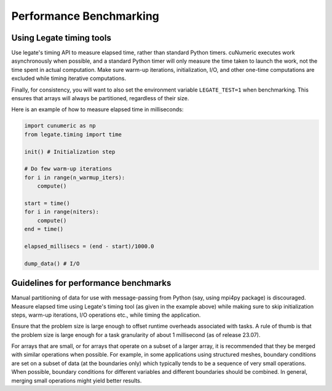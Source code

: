 .. _benchmarking:

Performance Benchmarking
========================

Using Legate timing tools
-------------------------

Use legate's timing API to measure elapsed time, rather than standard Python
timers. cuNumeric executes work asynchronously when possible, and a standard
Python timer will only measure the time taken to launch the work, not the time
spent in actual computation. Make sure warm-up iterations, initialization, I/O,
and other one-time computations are excluded while timing iterative
computations.

Finally, for consistency, you will want to also set the environment variable
``LEGATE_TEST=1`` when benchmarking. This ensures that arrays will always be
partitioned, regardless of their size.

Here is an example of how to measure elapsed time in milliseconds:

.. code-block:: python

    import cunumeric as np
    from legate.timing import time

    init() # Initialization step

    # Do few warm-up iterations
    for i in range(n_warmup_iters):
        compute()

    start = time()
    for i in range(niters):
        compute()
    end = time()

    elapsed_millisecs = (end - start)/1000.0

    dump_data() # I/O


Guidelines for performance benchmarks
-------------------------------------

Manual partitioning of data for use with message-passing from Python (say,
using mpi4py package) is discouraged. Measure elapsed time using Legate's
timing tool (as given in the example above) while making sure to skip
initialization steps, warm-up iterations, I/O operations etc., while timing
the application.

Ensure that the problem size is large enough to offset runtime overheads
associated with tasks. A rule of thumb is that the problem size is large
enough for a task granularity of about 1 millisecond (as of release 23.07).

For arrays that are small, or for arrays that operate on a subset of a larger
array, it is recommended that they be merged with similar operations when
possible. For example, in some applications using structured meshes, boundary
conditions are set on a subset of data (at the boundaries only) which typically
tends to be a sequence of very small operations. When possible, boundary
conditions for different variables and different boundaries should be combined.
In general, merging small operations might yield better results.
